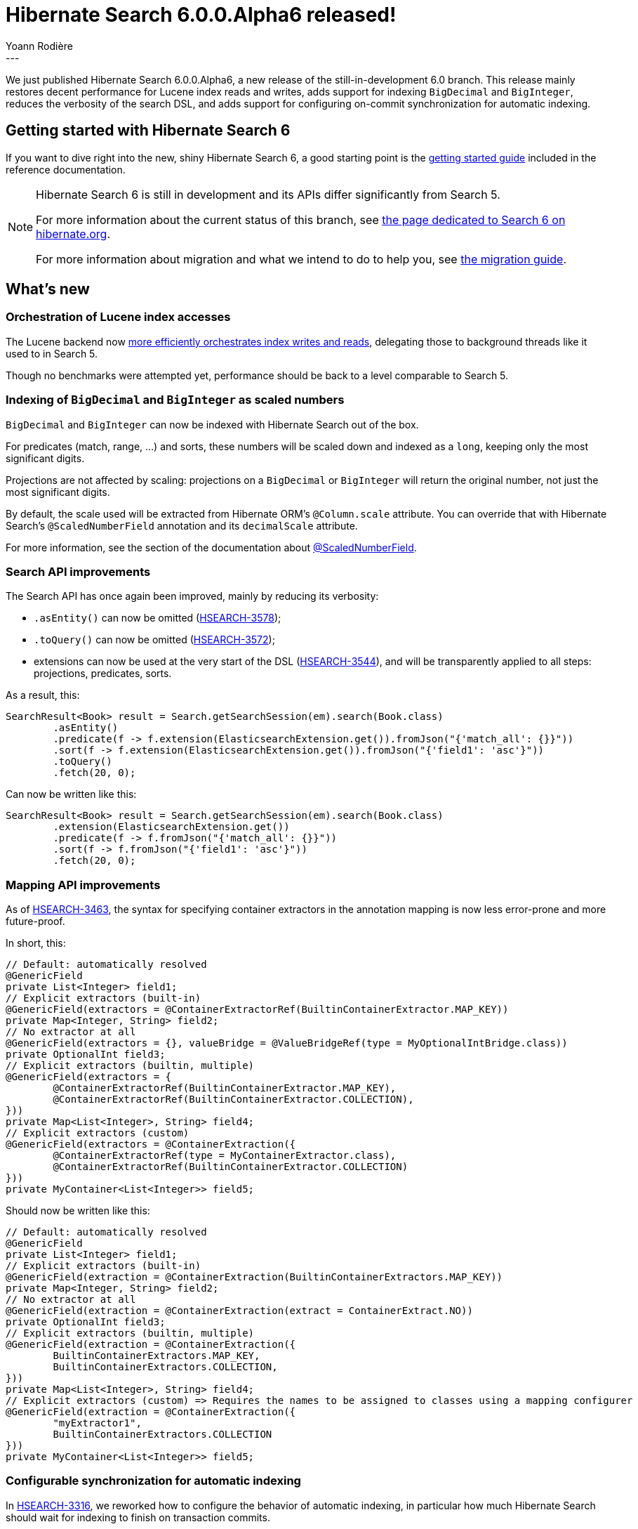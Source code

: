 = Hibernate Search 6.0.0.Alpha6 released!
Yoann Rodière
:awestruct-tags: [ "Hibernate Search", "Lucene", "Elasticsearch", "Releases" ]
:awestruct-layout: blog-post
---

We just published Hibernate Search 6.0.0.Alpha6,
a new release of the still-in-development 6.0 branch.
This release mainly restores decent performance for Lucene index reads and writes,
adds support for indexing `BigDecimal` and `BigInteger`,
reduces the verbosity of the search DSL,
and adds support for configuring on-commit synchronization for automatic indexing.

+++<!-- more -->+++

== Getting started with Hibernate Search 6

If you want to dive right into the new, shiny Hibernate Search 6,
a good starting point is the
https://docs.jboss.org/hibernate/search/6.0/reference/en-US/html_single/#getting-started[getting started guide]
included in the reference documentation.

[NOTE]
====
Hibernate Search 6 is still in development and its APIs differ significantly from Search 5.

For more information about the current status of this branch, see
http://hibernate.org/search/releases/6.0/#whats-new[the page dedicated to Search 6 on hibernate.org].

For more information about migration and what we intend to do to help you, see
http://hibernate.org/search/documentation/migrate/6.0/[the migration guide].
====

== What's new

=== Orchestration of Lucene index accesses

The Lucene backend now https://hibernate.atlassian.net/browse/HSEARCH-3118[more efficiently orchestrates index writes and reads],
delegating those to background threads like it used to in Search 5.

Though no benchmarks were attempted yet,
performance should be back to a level comparable to Search 5.

=== Indexing of `BigDecimal` and `BigInteger` as scaled numbers

`BigDecimal` and `BigInteger` can now be indexed with Hibernate Search out of the box.

For predicates (match, range, ...) and sorts, these numbers will be scaled down and indexed as a `long`,
keeping only the most significant digits.

Projections are not affected by scaling: projections on a `BigDecimal` or `BigInteger`
will return the original number, not just the most significant digits.

By default, the scale used will be extracted from Hibernate ORM's `@Column.scale` attribute.
You can override that with Hibernate Search's `@ScaledNumberField` annotation and its `decimalScale` attribute.

For more information, see the section of the documentation
about https://docs.jboss.org/hibernate/search/6.0/reference/en-US/html_single/#mapper-orm-directfieldmapping-annotations-scalednumberfield[@ScaledNumberField].

=== Search API improvements

The Search API has once again been improved, mainly by reducing its verbosity:

* `.asEntity()` can now be omitted (https://hibernate.atlassian.net/browse/HSEARCH-3578[HSEARCH-3578]);
* `.toQuery()` can now be omitted (https://hibernate.atlassian.net/browse/HSEARCH-3572[HSEARCH-3572]);
* extensions can now be used at the very start of the DSL (https://hibernate.atlassian.net/browse/HSEARCH-3544[HSEARCH-3544]),
and will be transparently applied to all steps: projections, predicates, sorts.

As a result, this:

[source, JAVA, indent=0]
----
SearchResult<Book> result = Search.getSearchSession(em).search(Book.class)
        .asEntity()
        .predicate(f -> f.extension(ElasticsearchExtension.get()).fromJson("{'match_all': {}}"))
        .sort(f -> f.extension(ElasticsearchExtension.get()).fromJson("{'field1': 'asc'}"))
        .toQuery()
        .fetch(20, 0);
----

Can now be written like this:

[source, JAVA, indent=0]
----
SearchResult<Book> result = Search.getSearchSession(em).search(Book.class)
        .extension(ElasticsearchExtension.get())
        .predicate(f -> f.fromJson("{'match_all': {}}"))
        .sort(f -> f.fromJson("{'field1': 'asc'}"))
        .fetch(20, 0);
----

=== Mapping API improvements

As of https://hibernate.atlassian.net/browse/HSEARCH-3463[HSEARCH-3463],
the syntax for specifying container extractors in the annotation mapping
is now less error-prone and more future-proof.

In short, this:

[source, JAVA, indent=0]
----
// Default: automatically resolved
@GenericField
private List<Integer> field1;
// Explicit extractors (built-in)
@GenericField(extractors = @ContainerExtractorRef(BuiltinContainerExtractor.MAP_KEY))
private Map<Integer, String> field2;
// No extractor at all
@GenericField(extractors = {}, valueBridge = @ValueBridgeRef(type = MyOptionalIntBridge.class))
private OptionalInt field3;
// Explicit extractors (builtin, multiple)
@GenericField(extractors = {
        @ContainerExtractorRef(BuiltinContainerExtractor.MAP_KEY),
        @ContainerExtractorRef(BuiltinContainerExtractor.COLLECTION),
}))
private Map<List<Integer>, String> field4;
// Explicit extractors (custom)
@GenericField(extractors = @ContainerExtraction({
        @ContainerExtractorRef(type = MyContainerExtractor.class),
        @ContainerExtractorRef(BuiltinContainerExtractor.COLLECTION)
}))
private MyContainer<List<Integer>> field5;
----

Should now be written like this:

[source, JAVA, indent=0]
----
// Default: automatically resolved
@GenericField
private List<Integer> field1;
// Explicit extractors (built-in)
@GenericField(extraction = @ContainerExtraction(BuiltinContainerExtractors.MAP_KEY))
private Map<Integer, String> field2;
// No extractor at all
@GenericField(extraction = @ContainerExtraction(extract = ContainerExtract.NO))
private OptionalInt field3;
// Explicit extractors (builtin, multiple)
@GenericField(extraction = @ContainerExtraction({
        BuiltinContainerExtractors.MAP_KEY,
        BuiltinContainerExtractors.COLLECTION,
}))
private Map<List<Integer>, String> field4;
// Explicit extractors (custom) => Requires the names to be assigned to classes using a mapping configurer
@GenericField(extraction = @ContainerExtraction({
        "myExtractor1",
        BuiltinContainerExtractors.COLLECTION
}))
private MyContainer<List<Integer>> field5;
----

=== Configurable synchronization for automatic indexing

In https://hibernate.atlassian.net/browse/HSEARCH-3316[HSEARCH-3316],
we reworked how to configure the behavior of automatic indexing,
in particular how much Hibernate Search should wait for indexing to finish on transaction commits.

You can now set the configuration property `hibernate.search.automatic_indexing.synchronization_strategy`
to one of three values:

* `queued` to simply queue the indexing tasks in memory and not wait at all;
* `committed` (the default) to wait for indexing tasks to be processed and committed to persistent storage
before returning from the database commit;
* `searchable` to do the same as `committed`, and then also wait for changes to be visible in indexes,
so that a search query executed just after the database commit will be consistent with the committed transaction,
without any further delay.

Each synchronization strategy has pros and cons.
Depending on your application, you may opt for `queued` to favor throughput
or `searchable` to ensure the index is always immediately up-to-date after a transaction is committed.
The last one is particularly suitable for automated tests.

Note that configuration goes beyond just this configuration property:
you can override the setting on a per-session basis
(to temporarily set it to `queued` when performing batch operations, for example)
or even define your own, custom strategy.

For more information, head to the section of the documentation
about https://docs.jboss.org/hibernate/search/6.0/reference/en-US/html_single/#mapper-orm-indexing-automatic[automatic indexing].

=== Search hit explanation

As of https://hibernate.atlassian.net/browse/HSEARCH-3353[HSEARCH-3353],
Lucene and Elasticsearch queries now once again expose `explain()` methods,
providing a description of the computation that lead to the score of a given document.

Use `.extension(LuceneExtension.get())` or `.extension(ElasticsearchExtension.get())` in the query DSL
to retrieve a `LuceneSearchQuery` or an `ElasticsearchQuery`, which expose these `explain()` methods.

For more information, refer to the javadoc of `LuceneSearchQuery` and `ElasticsearchQuery`.

=== Experimental support for Bytecode-enhanced entities

In https://hibernate.atlassian.net/browse/HSEARCH-3581[HSEARCH-3581]
we introduced experimental support for extracting information from lazy properties
of bytecode-enhanced entities.

We are looking for feedback: if you use bytecode enhancement, give it a try and please us know of any problem.

=== Other improvements and bug fixes

* https://hibernate.atlassian.net/browse/HSEARCH-3573[HSEARCH-3573]:
The `.object()` projection has been renamed to `.entity()`.
* https://hibernate.atlassian.net/browse/HSEARCH-3577[HSEARCH-3577]:
Longs can no longer be passed to `.fetch()` and `.fetchHits` query methods,
because neither Lucene nor Elasticsearch supports it.
Use integers instead.
* https://hibernate.atlassian.net/browse/HSEARCH-3571[HSEARCH-3571]:
The syntax of requests sent to Elasticsearch has been slightly altered to avoid warnings with Elasticsearch 6.7 and above.
* https://hibernate.atlassian.net/browse/HSEARCH-3539[HSEARCH-3539]:
Lucene distance projections are now thread safe.
* https://hibernate.atlassian.net/browse/HSEARCH-3324[HSEARCH-3324]:
Multi-valued fields must now be declared.
This should only affect you if you use a custom `TypeBridge` or `PropertyBridge`;
otherwise, Hibernate Search will detect multi-valued fields automatically.
* https://hibernate.atlassian.net/browse/HSEARCH-3213[HSEARCH-3213]:
@Spatial bridge set at type level are no longer applied regardless of `@IndexedEmbedded.includePaths`.
* https://hibernate.atlassian.net/browse/HSEARCH-2663[HSEARCH-2663]:
Null handling for multi-valued properties is now consistent with single-valued properties.
* https://hibernate.atlassian.net/browse/HSEARCH-1857[HSEARCH-1857]:
An exception will now be thrown on usage of a `SearchSession` whose underlying ORM `Session` is closed.
* https://hibernate.atlassian.net/browse/HSEARCH-1645[HSEARCH-1645]:
The `@ProvidedId` annotation has now been officially removed.

And more. For a full list of changes since the previous releases,
please see the https://hibernate.atlassian.net/secure/ReleaseNote.jspa?projectId=10061&version=31771[release notes].

== How to get this release

All details are available and up to date on the http://hibernate.org/search/releases/6.0/#get-it[dedicated page on hibernate.org].

== Feedback, issues, ideas?

To get in touch, use the following channels:

* http://stackoverflow.com/questions/tagged/hibernate-search[hibernate-search tag on Stackoverflow] (usage questions)
* https://discourse.hibernate.org/c/hibernate-search[User forum] (usage questions, general feedback)
* https://hibernate.atlassian.net/browse/HSEARCH[Issue tracker] (bug reports, feature requests)
* http://lists.jboss.org/pipermail/hibernate-dev/[Mailing list] (development-related discussions)
